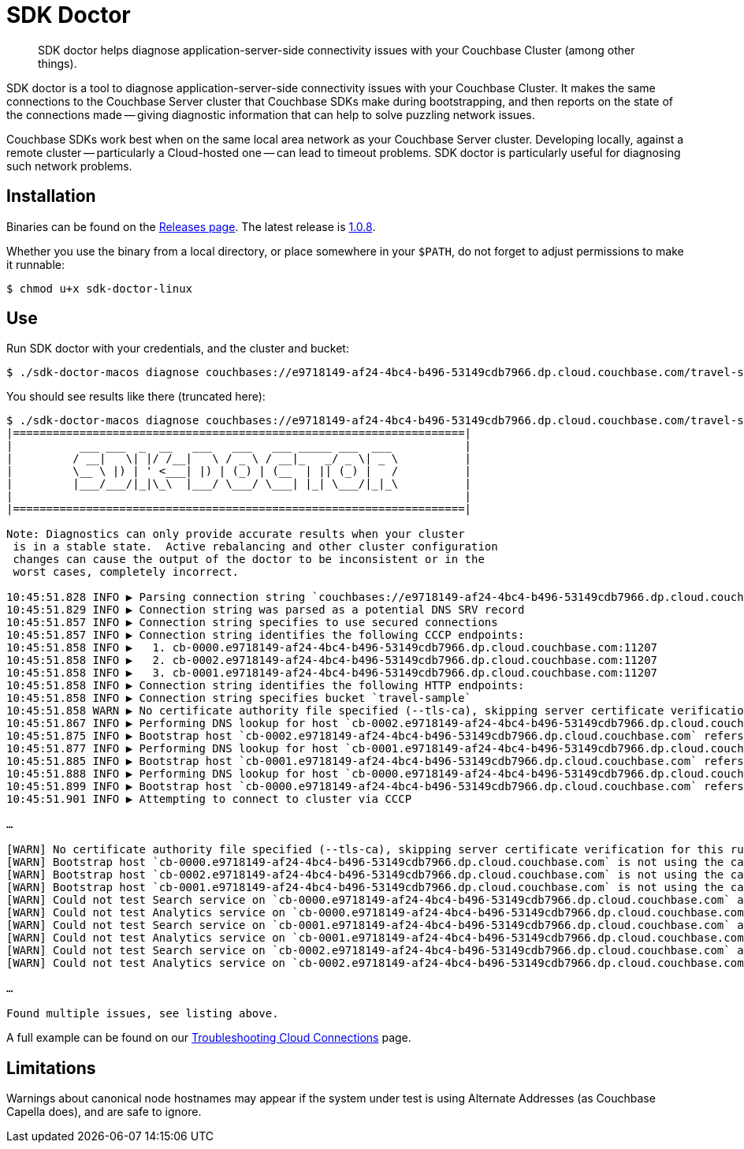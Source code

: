 = SDK Doctor
:description: SDK doctor helps diagnose application-server-side connectivity issues with your Couchbase Cluster (among other things).
:navtitle: SDK doctor

[abstract]
{description}
 
 
SDK doctor is a tool to diagnose application-server-side connectivity issues with your Couchbase Cluster.
It makes the same connections to the Couchbase Server cluster that Couchbase SDKs make during bootstrapping, and then reports on the state of the connections made -- giving diagnostic information that can help to solve puzzling network issues.
 
Couchbase SDKs work best when on the same local area network as your Couchbase Server cluster.
Developing locally, against a remote cluster -- particularly a Cloud-hosted one -- can lead to timeout problems.
SDK doctor is particularly useful for diagnosing such network problems.


== Installation

Binaries can be found on the https://github.com/couchbaselabs/sdk-doctor/releases[Releases page].
The latest release is https://github.com/couchbaselabs/sdk-doctor/releases/tag/v1.0.8[1.0.8].

Whether you use the binary from a local directory, or place somewhere in your `$PATH`, do not forget to adjust permissions to make it runnable:

[source,console]
----
$ chmod u+x sdk-doctor-linux
----

////
The build steps are similar to most go programs.  
Given a properly set up go build environment:

[source,console]
----
$ go get github.com/couchbaselabs/sdk-doctor
----

[source,console]
----
$ cd $GOPATH/src/github.com/couchbaselabs/sdk-doctor
----

[source,console]
----
$ go build
----

[source,console]
----
$ ./sdk-doctor  diagnose --help
----
 
[TIP]
====
If the `cd` of the second step returns an error because your `GOPATH` is not correctly set, you will probably find that it has defaulted to ~.
So:
[source,console]
----
$ cd ~/go/src/github.com/couchbaselabs/sdk-doctor
----
====
////

== Use

Run SDK doctor with your credentials, and the cluster and bucket:
[source,console]
----
$ ./sdk-doctor-macos diagnose couchbases://e9718149-af24-4bc4-b496-53149cdb7966.dp.cloud.couchbase.com/travel-sample -u username -p password
----

You should see results like there (truncated here):
[source,console]
----
$ ./sdk-doctor-macos diagnose couchbases://e9718149-af24-4bc4-b496-53149cdb7966.dp.cloud.couchbase.com/travel-sample -u username -p 2KZZb3pap89£$$%\*
|====================================================================|
|          ___ ___  _  __   ___   ___   ___ _____ ___  ___           |
|         / __|   \| |/ /__|   \ / _ \ / __|_   _/ _ \| _ \          |
|         \__ \ |) | ' <___| |) | (_) | (__  | || (_) |   /          |
|         |___/___/|_|\_\  |___/ \___/ \___| |_| \___/|_|_\          |
|                                                                    |
|====================================================================|

Note: Diagnostics can only provide accurate results when your cluster
 is in a stable state.  Active rebalancing and other cluster configuration
 changes can cause the output of the doctor to be inconsistent or in the
 worst cases, completely incorrect.

10:45:51.828 INFO ▶ Parsing connection string `couchbases://e9718149-af24-4bc4-b496-53149cdb7966.dp.cloud.couchbase.com/travel-sample`
10:45:51.829 INFO ▶ Connection string was parsed as a potential DNS SRV record
10:45:51.857 INFO ▶ Connection string specifies to use secured connections
10:45:51.857 INFO ▶ Connection string identifies the following CCCP endpoints:
10:45:51.858 INFO ▶   1. cb-0000.e9718149-af24-4bc4-b496-53149cdb7966.dp.cloud.couchbase.com:11207
10:45:51.858 INFO ▶   2. cb-0002.e9718149-af24-4bc4-b496-53149cdb7966.dp.cloud.couchbase.com:11207
10:45:51.858 INFO ▶   3. cb-0001.e9718149-af24-4bc4-b496-53149cdb7966.dp.cloud.couchbase.com:11207
10:45:51.858 INFO ▶ Connection string identifies the following HTTP endpoints:
10:45:51.858 INFO ▶ Connection string specifies bucket `travel-sample`
10:45:51.858 WARN ▶ No certificate authority file specified (--tls-ca), skipping server certificate verification for this run.
10:45:51.867 INFO ▶ Performing DNS lookup for host `cb-0002.e9718149-af24-4bc4-b496-53149cdb7966.dp.cloud.couchbase.com`
10:45:51.875 INFO ▶ Bootstrap host `cb-0002.e9718149-af24-4bc4-b496-53149cdb7966.dp.cloud.couchbase.com` refers to a server with the address `34.248.242.207`
10:45:51.877 INFO ▶ Performing DNS lookup for host `cb-0001.e9718149-af24-4bc4-b496-53149cdb7966.dp.cloud.couchbase.com`
10:45:51.885 INFO ▶ Bootstrap host `cb-0001.e9718149-af24-4bc4-b496-53149cdb7966.dp.cloud.couchbase.com` refers to a server with the address `52.211.9.199`
10:45:51.888 INFO ▶ Performing DNS lookup for host `cb-0000.e9718149-af24-4bc4-b496-53149cdb7966.dp.cloud.couchbase.com`
10:45:51.899 INFO ▶ Bootstrap host `cb-0000.e9718149-af24-4bc4-b496-53149cdb7966.dp.cloud.couchbase.com` refers to a server with the address `52.208.188.68`
10:45:51.901 INFO ▶ Attempting to connect to cluster via CCCP

…

[WARN] No certificate authority file specified (--tls-ca), skipping server certificate verification for this run.
[WARN] Bootstrap host `cb-0000.e9718149-af24-4bc4-b496-53149cdb7966.dp.cloud.couchbase.com` is not using the canonical node hostname of `cb-0000.cb.e9718149-af24-4bc4-b496-53149cdb7966.svc`.  This is not neccessarily an error, but has been known to result in strange and challenging to diagnose errors when DNS entries are reconfigured.
[WARN] Bootstrap host `cb-0002.e9718149-af24-4bc4-b496-53149cdb7966.dp.cloud.couchbase.com` is not using the canonical node hostname of `cb-0002.cb.e9718149-af24-4bc4-b496-53149cdb7966.svc`.  This is not neccessarily an error, but has been known to result in strange and challenging to diagnose errors when DNS entries are reconfigured.
[WARN] Bootstrap host `cb-0001.e9718149-af24-4bc4-b496-53149cdb7966.dp.cloud.couchbase.com` is not using the canonical node hostname of `cb-0001.cb.e9718149-af24-4bc4-b496-53149cdb7966.svc`.  This is not neccessarily an error, but has been known to result in strange and challenging to diagnose errors when DNS entries are reconfigured.
[WARN] Could not test Search service on `cb-0000.e9718149-af24-4bc4-b496-53149cdb7966.dp.cloud.couchbase.com` as it was not in the config
[WARN] Could not test Analytics service on `cb-0000.e9718149-af24-4bc4-b496-53149cdb7966.dp.cloud.couchbase.com` as it was not in the config
[WARN] Could not test Search service on `cb-0001.e9718149-af24-4bc4-b496-53149cdb7966.dp.cloud.couchbase.com` as it was not in the config
[WARN] Could not test Analytics service on `cb-0001.e9718149-af24-4bc4-b496-53149cdb7966.dp.cloud.couchbase.com` as it was not in the config
[WARN] Could not test Search service on `cb-0002.e9718149-af24-4bc4-b496-53149cdb7966.dp.cloud.couchbase.com` as it was not in the config
[WARN] Could not test Analytics service on `cb-0002.e9718149-af24-4bc4-b496-53149cdb7966.dp.cloud.couchbase.com` as it was not in the config

…

Found multiple issues, see listing above.
----

A full example can be found on our xref:3.0@java-sdk:howtos:troubleshooting-cloud-connections.adoc#validating-connectivity-with-sdk-doctor[Troubleshooting Cloud Connections] page.


== Limitations

Warnings about canonical node hostnames may appear if the system under test is using Alternate Addresses (as Couchbase Capella does), and are safe to ignore.

